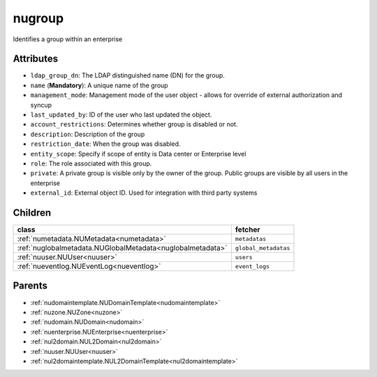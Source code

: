.. _nugroup:

nugroup
===========================================

.. class:: nugroup.NUGroup(bambou.nurest_object.NUMetaRESTObject,):

Identifies a group within an enterprise


Attributes
----------


- ``ldap_group_dn``: The LDAP distinguished name (DN) for the group.

- ``name`` (**Mandatory**): A unique name of the group

- ``management_mode``: Management mode of the user object - allows for override of external authorization and syncup

- ``last_updated_by``: ID of the user who last updated the object.

- ``account_restrictions``: Determines whether group is disabled or not.

- ``description``: Description of the group

- ``restriction_date``: When the group was disabled.

- ``entity_scope``: Specify if scope of entity is Data center or Enterprise level

- ``role``: The role associated with this group.

- ``private``: A private group is visible only by the owner of the group. Public groups are visible by all users in the enterprise

- ``external_id``: External object ID. Used for integration with third party systems




Children
--------

================================================================================================================================================               ==========================================================================================
**class**                                                                                                                                                      **fetcher**

:ref:`numetadata.NUMetadata<numetadata>`                                                                                                                         ``metadatas`` 
:ref:`nuglobalmetadata.NUGlobalMetadata<nuglobalmetadata>`                                                                                                       ``global_metadatas`` 
:ref:`nuuser.NUUser<nuuser>`                                                                                                                                     ``users`` 
:ref:`nueventlog.NUEventLog<nueventlog>`                                                                                                                         ``event_logs`` 
================================================================================================================================================               ==========================================================================================



Parents
--------


- :ref:`nudomaintemplate.NUDomainTemplate<nudomaintemplate>`

- :ref:`nuzone.NUZone<nuzone>`

- :ref:`nudomain.NUDomain<nudomain>`

- :ref:`nuenterprise.NUEnterprise<nuenterprise>`

- :ref:`nul2domain.NUL2Domain<nul2domain>`

- :ref:`nuuser.NUUser<nuuser>`

- :ref:`nul2domaintemplate.NUL2DomainTemplate<nul2domaintemplate>`

